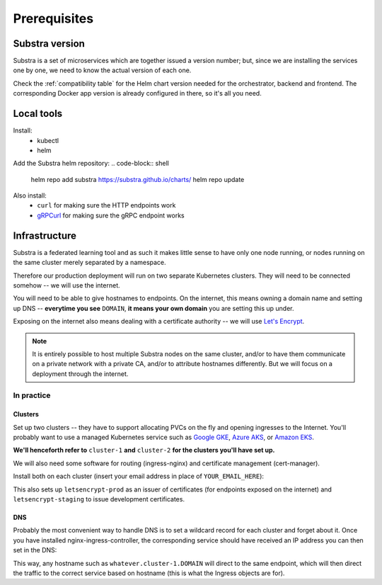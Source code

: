 *************
Prerequisites
*************

Substra version
===============

Substra is a set of microservices which are together issued a version number; but, since we are installing the services one by one, we need to know the actual version of each one.

Check the :ref:`compatibility table` for the Helm chart version needed for the orchestrator, backend and frontend. The corresponding Docker app version is already configured in there, so it's all you need.

Local tools
===========

Install:
 - kubectl
 - helm

Add the Substra helm repository:
.. code-block:: shell

   helm repo add substra https://substra.github.io/charts/
   helm repo update

.. Leaving kubectl and helm purposefully unlinked since they are part of the basics for this kind of work

Also install:
 - ``curl`` for making sure the HTTP endpoints work 
 - `gRPCurl <https://github.com/fullstorydev/grpcurl>`_ for making sure the gRPC endpoint works


Infrastructure
==============

Substra is a federated learning tool and as such it makes little sense to have only one node running, or nodes running on the same cluster merely separated by a namespace.

Therefore our production deployment will run on two separate Kubernetes clusters. They will need to be connected somehow -- we will use the internet.

You will need to be able to give hostnames to endpoints. On the internet, this means owning a domain name and setting up DNS -- **everytime you see** ``DOMAIN``, **it means your own domain** you are setting this up under.

Exposing on the internet also means dealing with a certificate authority -- we will use `Let's Encrypt <https://letsencrypt.org/>`__.

.. note::
   It is entirely possible to host multiple Substra nodes on the same cluster, and/or to have them communicate on a private network with a private CA, and/or to attribute hostnames differently. But we will focus on a deployment through the internet.


In practice
-----------

Clusters
^^^^^^^^

Set up two clusters -- they have to support allocating PVCs on the fly and opening ingresses to the Internet. You'll probably want to use a managed Kubernetes service such as `Google GKE <https://cloud.google.com/kubernetes-engine>`__, `Azure AKS <https://azure.microsoft.com/en-us/products/kubernetes-service>`__, or `Amazon EKS <https://aws.amazon.com/eks/>`__. 

**We'll henceforth refer to** ``cluster-1`` **and** ``cluster-2`` **for the clusters you'll have set up.**

We will also need some software for routing (ingress-nginx) and certificate management (cert-manager). 

Install both on each cluster (insert your email address in place of ``YOUR_EMAIL_HERE``):

.. code-block:: shell
   :emphasize-lines: 20,35

   helm upgrade --install ingress-nginx ingress-nginx \
     --repo https://kubernetes.github.io/ingress-nginx \
     --namespace ingress-nginx --create-namespace
   
   helm upgrade --install \
     cert-manager cert-manager \
     --repo https://charts.jetstack.io \
     --namespace cert-manager \
     --create-namespace \
     --set installCRDs=true

   kubectl apply -f - << "EOF"
   apiVersion: cert-manager.io/v1
   kind: ClusterIssuer
   metadata:
     name: letsencrypt-staging
   spec:
     acme:
       server: https://acme-staging-v02.api.letsencrypt.org/directory
       email: YOUR_EMAIL_HERE
       privateKeySecretRef:
         name: letsencrypt-staging
       solvers:
         - http01:
             ingress:
               class: nginx
   ---
   apiVersion: cert-manager.io/v1
   kind: ClusterIssuer
   metadata:
     name: letsencrypt-prod
   spec:
     acme:
       server: https://acme-v02.api.letsencrypt.org/directory
       email: YOUR_EMAIL_HERE
       privateKeySecretRef:
         name: letsencrypt-prod
       solvers:
         - http01:
             ingress:
               class: nginx
   EOF

This also sets up ``letsencrypt-prod`` as an issuer of certificates (for endpoints exposed on the internet) and ``letsencrypt-staging`` to issue development certificates.

DNS
^^^

Probably the most convenient way to handle DNS is to set a wildcard record for each cluster and forget about it. Once you have installed nginx-ingress-controller, the corresponding service should have received an IP address you can then set in the DNS:

.. code-block::
   :caption: DNS zone file for ``DOMAIN``

   *.cluster-1 300 IN A NGINX_1_IP
   *.cluster-2 300 IN A NGINX_2_IP

This way, any hostname such as ``whatever.cluster-1.DOMAIN`` will direct to the same endpoint, which will then direct the traffic to the correct service based on hostname (this is what the Ingress objects are for).

